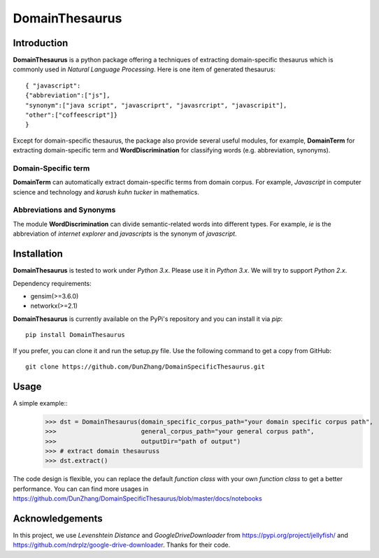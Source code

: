 DomainThesaurus
================

Introduction
------------

**DomainThesaurus** is a python package offering a techniques of extracting domain-specific
thesaurus which is commonly used in *Natural Language Processing*. Here is one item of generated
thesaurus::

    { "javascript":
    {"abbreviation":["js"],
    "synonym":["java script", "javascriprt", "javasrcript", "javascripit"],
    "other":["coffeescript"]}
    }

Except for domain-specific thesaurus, the package also provide several useful modules,
for example, **DomainTerm** for extracting domain-specific term and **WordDiscrimination**
for classifying words (e.g. abbreviation, synonyms).

Domain-Specific term
::::::::::::::::::::::::::::::

**DomainTerm** can automatically extract domain-specific terms from domain corpus.
For example, *Javascript* in computer science and technology and *karush kuhn tucker* in
mathematics.

Abbreviations and Synonyms
:::::::::::::::::::::::::::

The module **WordDiscrimination** can divide semantic-related words into different types.
For example, *ie* is the abbreviation of *internet explorer* and *javascripts* is
the synonym of *javascript*.

Installation
------------

**DomainThesaurus** is tested to work under `Python 3.x`. Please use it in `Python 3.x`.
We will try to support *Python 2.x*.

Dependency requirements:

* gensim(>=3.6.0)
* networkx(>=2.1)

**DomainThesaurus** is currently available on the PyPi's repository and you can
install it via `pip`::

  pip install DomainThesaurus

If you prefer, you can clone it and run the setup.py file. Use the following
command to get a copy from GitHub::

 git clone https://github.com/DunZhang/DomainSpecificThesaurus.git


Usage
----------

A simple example::
    >>> dst = DomainThesaurus(domain_specific_corpus_path="your domain specific corpus path",
    >>>                       general_corpus_path="your general corpus path",
    >>>                       outputDir="path of output")
    >>> # extract domain thesauruss
    >>> dst.extract()

The code design is flexible, you can replace the default `function class` with your own `function class` to get a better
performance.
You can can find more usages in https://github.com/DunZhang/DomainSpecificThesaurus/blob/master/docs/notebooks

Acknowledgements
-----------------

In this project, we use `Levenshtein Distance` and `GoogleDriveDownloader` from https://pypi.org/project/jellyfish/
and  https://github.com/ndrplz/google-drive-downloader. Thanks for their code.
